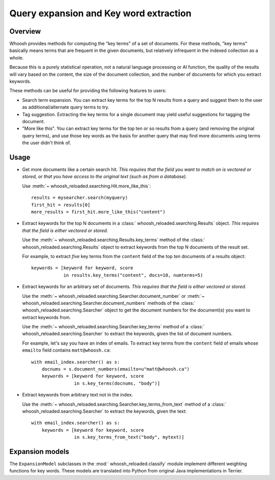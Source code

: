 =======================================
Query expansion and Key word extraction
=======================================

Overview
========

Whoosh provides methods for computing the "key terms" of a set of documents. For
these methods, "key terms" basically means terms that are frequent in the given
documents, but relatively infrequent in the indexed collection as a whole.

Because this is a purely statistical operation, not a natural language
processing or AI function, the quality of the results will vary based on the
content, the size of the document collection, and the number of documents for
which you extract keywords.

These methods can be useful for providing the following features to users:

* Search term expansion. You can extract key terms for the top N results from a
  query and suggest them to the user as additional/alternate query terms to try.

* Tag suggestion. Extracting the key terms for a single document may yield
  useful suggestions for tagging the document.

* "More like this". You can extract key terms for the top ten or so results from
  a query (and removing the original query terms), and use those key words as
  the basis for another query that may find more documents using terms the user
  didn't think of.

Usage
=====

* Get more documents like a certain search hit. *This requires that the field
  you want to match on is vectored or stored, or that you have access to the
  original text (such as from a database)*.

  Use :meth:`~ whoosh_reloaded.searching.Hit.more_like_this`::

        results = mysearcher.search(myquery)
        first_hit = results[0]
        more_results = first_hit.more_like_this("content")

* Extract keywords for the top N documents in a
  :class:` whoosh_reloaded.searching.Results` object. *This requires that the field is
  either vectored or stored*.

  Use the :meth:`~ whoosh_reloaded.searching.Results.key_terms` method of the
  :class:` whoosh_reloaded.searching.Results` object to extract keywords from the top N
  documents of the result set.

  For example, to extract *five* key terms from the ``content`` field of the top
  *ten* documents of a results object::

        keywords = [keyword for keyword, score
                    in results.key_terms("content", docs=10, numterms=5)

* Extract keywords for an arbitrary set of documents. *This requires that the
  field is either vectored or stored*.

  Use the :meth:`~ whoosh_reloaded.searching.Searcher.document_number` or
  :meth:`~ whoosh_reloaded.searching.Searcher.document_numbers` methods of the
  :class:` whoosh_reloaded.searching.Searcher` object to get the document numbers for the
  document(s) you want to extract keywords from.

  Use the :meth:`~ whoosh_reloaded.searching.Searcher.key_terms` method of a
  :class:` whoosh_reloaded.searching.Searcher` to extract the keywords, given the list of
  document numbers.

  For example, let's say you have an index of emails. To extract key terms from
  the ``content`` field of emails whose ``emailto`` field contains
  ``matt@whoosh.ca``::

        with email_index.searcher() as s:
            docnums = s.document_numbers(emailto=u"matt@whoosh.ca")
            keywords = [keyword for keyword, score
                        in s.key_terms(docnums, "body")]

* Extract keywords from arbitrary text not in the index.

  Use the :meth:`~ whoosh_reloaded.searching.Searcher.key_terms_from_text` method of a
  :class:` whoosh_reloaded.searching.Searcher` to extract the keywords, given the text::

        with email_index.searcher() as s:
            keywords = [keyword for keyword, score
                        in s.key_terms_from_text("body", mytext)]


Expansion models
================

The ``ExpansionModel`` subclasses in the :mod:` whoosh_reloaded.classify` module implement
different weighting functions for key words. These models are translated into
Python from original Java implementations in Terrier.

